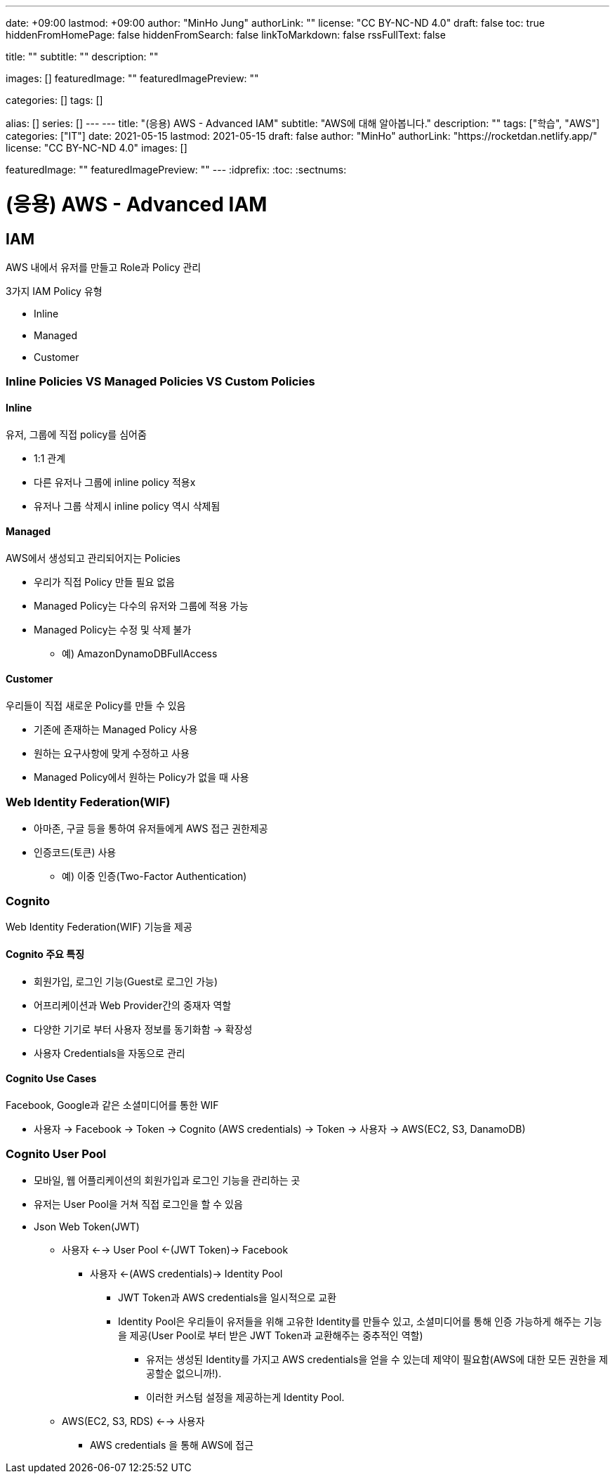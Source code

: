 ---
date: +09:00
lastmod: +09:00
author: "MinHo Jung"
authorLink: ""
license: "CC BY-NC-ND 4.0"
draft: false
toc: true
hiddenFromHomePage: false
hiddenFromSearch: false
linkToMarkdown: false
rssFullText: false

title: ""
subtitle: ""
description: ""

images: []
featuredImage: ""
featuredImagePreview: ""

categories: []
tags: []

alias: []
series: []
---
---
title: "(응용) AWS - Advanced IAM"
subtitle: "AWS에 대해 알아봅니다."
description: ""
tags: ["학습", "AWS"]
categories: ["IT"]
date: 2021-05-15
lastmod: 2021-05-15
draft: false
author: "MinHo"
authorLink: "https://rocketdan.netlify.app/"
license: "CC BY-NC-ND 4.0"
images: []

featuredImage: ""
featuredImagePreview: ""
---
:idprefix:
:toc:
:sectnums:


= (응용) AWS - Advanced IAM

== IAM
AWS 내에서 유저를 만들고 Role과 Policy 관리

3가지 IAM Policy 유형

- Inline
- Managed
- Customer

=== Inline Policies VS Managed Policies VS Custom Policies
==== Inline
유저, 그룹에 직접 policy를 심어줌

- 1:1 관계
- 다른 유저나 그룹에 inline policy 적용x
- 유저나 그룹 삭제시 inline policy 역시 삭제됨

==== Managed
AWS에서 생성되고 관리되어지는 Policies

- 우리가 직접 Policy 만들 필요 없음
- Managed Policy는 다수의 유저와 그룹에 적용 가능
- Managed Policy는 수정 및 삭제 불가
 * 예) AmazonDynamoDBFullAccess

==== Customer
우리들이 직접 새로운 Policy를 만들 수 있음

- 기존에 존재하는 Managed Policy 사용
- 원하는 요구사항에 맞게 수정하고 사용
- Managed Policy에서 원하는 Policy가 없을 때 사용


=== Web Identity Federation(WIF)
- 아마존, 구글 등을 통하여 유저들에게 AWS 접근 권한제공
- 인증코드(토큰) 사용
 * 예) 이중 인증(Two-Factor Authentication)


=== Cognito
Web Identity Federation(WIF) 기능을 제공

==== Cognito 주요 특징
- 회원가입, 로그인 기능(Guest로 로그인 가능)
- 어프리케이션과 Web Provider간의 중재자 역할
- 다양한 기기로 부터 사용자 정보를 동기화함 -> 확장성
- 사용자 Credentials을 자동으로 관리

==== Cognito Use Cases
Facebook, Google과 같은 소셜미디어를 통한 WIF

- 사용자 -> Facebook -> Token -> Cognito (AWS credentials) -> Token -> 사용자 -> AWS(EC2, S3, DanamoDB)


=== Cognito User Pool
- 모바일, 웹 어플리케이션의 회원가입과 로그인 기능을 관리하는 곳
- 유저는 User Pool을 거쳐 직접 로그인을 할 수 있음
- Json Web Token(JWT)
 * 사용자 <--> User Pool <-(JWT Token)-> Facebook
 ** 사용자 <-(AWS credentials)-> Identity Pool
 *** JWT Token과 AWS credentials을 일시적으로 교환
 *** Identity Pool은 우리들이 유저들을 위해 고유한 Identity를 만들수 있고, 소셜미디어를 통해 인증 가능하게 해주는 기능을 제공(User Pool로 부터 받은 JWT Token과 교환해주는 중추적인 역할)
 **** 유저는 생성된 Identity를 가지고 AWS credentials을 얻을 수 있는데 제약이 필요함(AWS에 대한 모든 권한을 제공할순 없으니까!).
 **** 이러한 커스텀 설정을 제공하는게 Identity Pool.
 * AWS(EC2, S3, RDS) <--> 사용자
 ** AWS credentials 을 통해 AWS에 접근